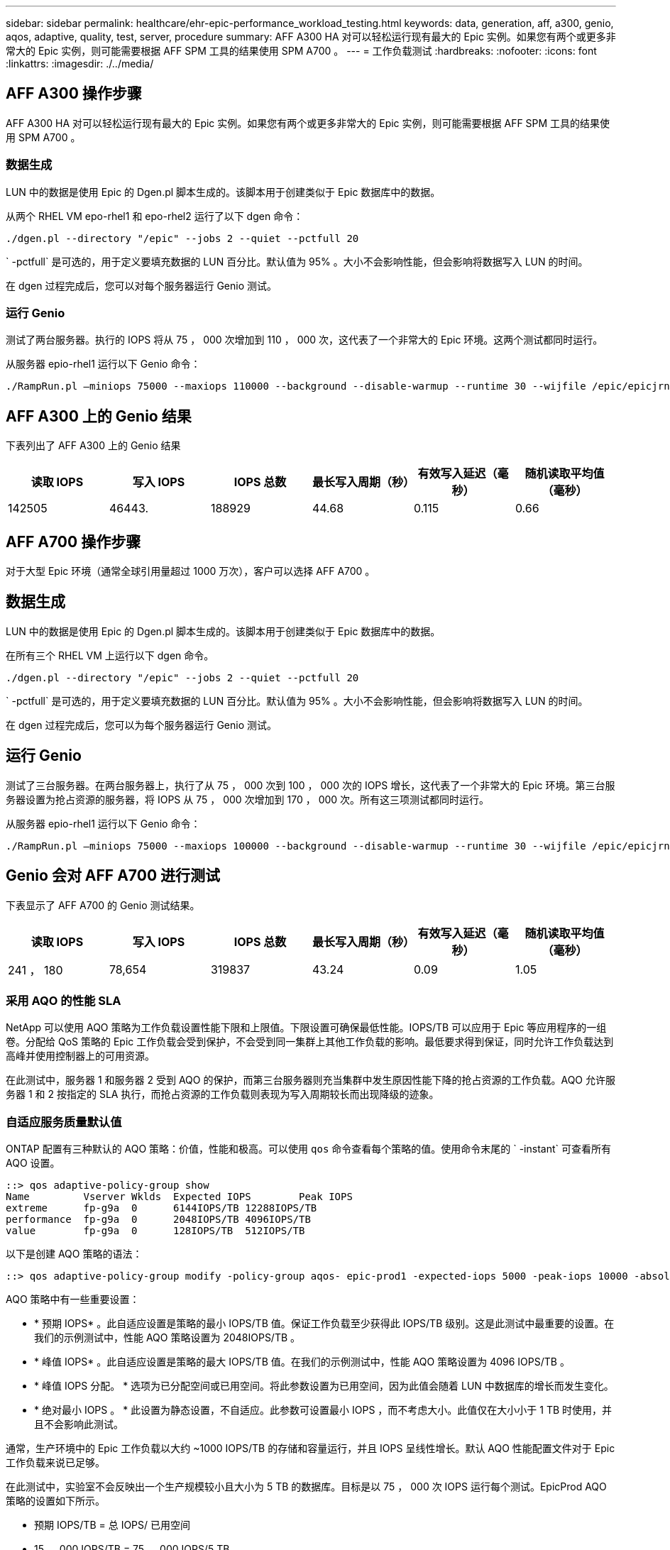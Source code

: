 ---
sidebar: sidebar 
permalink: healthcare/ehr-epic-performance_workload_testing.html 
keywords: data, generation, aff, a300, genio, aqos, adaptive, quality, test, server, procedure 
summary: AFF A300 HA 对可以轻松运行现有最大的 Epic 实例。如果您有两个或更多非常大的 Epic 实例，则可能需要根据 AFF SPM 工具的结果使用 SPM A700 。 
---
= 工作负载测试
:hardbreaks:
:nofooter: 
:icons: font
:linkattrs: 
:imagesdir: ./../media/




== AFF A300 操作步骤

AFF A300 HA 对可以轻松运行现有最大的 Epic 实例。如果您有两个或更多非常大的 Epic 实例，则可能需要根据 AFF SPM 工具的结果使用 SPM A700 。



=== 数据生成

LUN 中的数据是使用 Epic 的 Dgen.pl 脚本生成的。该脚本用于创建类似于 Epic 数据库中的数据。

从两个 RHEL VM epo-rhel1 和 epo-rhel2 运行了以下 dgen 命令：

....
./dgen.pl --directory "/epic" --jobs 2 --quiet --pctfull 20
....
` -pctfull` 是可选的，用于定义要填充数据的 LUN 百分比。默认值为 95% 。大小不会影响性能，但会影响将数据写入 LUN 的时间。

在 dgen 过程完成后，您可以对每个服务器运行 Genio 测试。



=== 运行 Genio

测试了两台服务器。执行的 IOPS 将从 75 ， 000 次增加到 110 ， 000 次，这代表了一个非常大的 Epic 环境。这两个测试都同时运行。

从服务器 epio-rhel1 运行以下 Genio 命令：

....
./RampRun.pl –miniops 75000 --maxiops 110000 --background --disable-warmup --runtime 30 --wijfile /epic/epicjrn/GENIO.WIJ --numruns 10 --system epic-rhel1 --comment Ramp 75-110k
....


== AFF A300 上的 Genio 结果

下表列出了 AFF A300 上的 Genio 结果

|===
| 读取 IOPS | 写入 IOPS | IOPS 总数 | 最长写入周期（秒） | 有效写入延迟（毫秒） | 随机读取平均值（毫秒） 


| 142505 | 46443. | 188929 | 44.68 | 0.115 | 0.66 
|===


== AFF A700 操作步骤

对于大型 Epic 环境（通常全球引用量超过 1000 万次），客户可以选择 AFF A700 。



== 数据生成

LUN 中的数据是使用 Epic 的 Dgen.pl 脚本生成的。该脚本用于创建类似于 Epic 数据库中的数据。

在所有三个 RHEL VM 上运行以下 dgen 命令。

....
./dgen.pl --directory "/epic" --jobs 2 --quiet --pctfull 20
....
` -pctfull` 是可选的，用于定义要填充数据的 LUN 百分比。默认值为 95% 。大小不会影响性能，但会影响将数据写入 LUN 的时间。

在 dgen 过程完成后，您可以为每个服务器运行 Genio 测试。



== 运行 Genio

测试了三台服务器。在两台服务器上，执行了从 75 ， 000 次到 100 ， 000 次的 IOPS 增长，这代表了一个非常大的 Epic 环境。第三台服务器设置为抢占资源的服务器，将 IOPS 从 75 ， 000 次增加到 170 ， 000 次。所有这三项测试都同时运行。

从服务器 epio-rhel1 运行以下 Genio 命令：

....
./RampRun.pl –miniops 75000 --maxiops 100000 --background --disable-warmup --runtime 30 --wijfile /epic/epicjrn/GENIO.WIJ --numruns 10 --system epic-rhel1 --comment Ramp 75-100k
....


== Genio 会对 AFF A700 进行测试

下表显示了 AFF A700 的 Genio 测试结果。

|===
| 读取 IOPS | 写入 IOPS | IOPS 总数 | 最长写入周期（秒） | 有效写入延迟（毫秒） | 随机读取平均值（毫秒） 


| 241 ， 180 | 78,654 | 319837 | 43.24 | 0.09 | 1.05 
|===


=== 采用 AQO 的性能 SLA

NetApp 可以使用 AQO 策略为工作负载设置性能下限和上限值。下限设置可确保最低性能。IOPS/TB 可以应用于 Epic 等应用程序的一组卷。分配给 QoS 策略的 Epic 工作负载会受到保护，不会受到同一集群上其他工作负载的影响。最低要求得到保证，同时允许工作负载达到高峰并使用控制器上的可用资源。

在此测试中，服务器 1 和服务器 2 受到 AQO 的保护，而第三台服务器则充当集群中发生原因性能下降的抢占资源的工作负载。AQO 允许服务器 1 和 2 按指定的 SLA 执行，而抢占资源的工作负载则表现为写入周期较长而出现降级的迹象。



=== 自适应服务质量默认值

ONTAP 配置有三种默认的 AQO 策略：价值，性能和极高。可以使用 `qos` 命令查看每个策略的值。使用命令末尾的 ` -instant` 可查看所有 AQO 设置。

....
::> qos adaptive-policy-group show
Name         Vserver Wklds  Expected IOPS        Peak IOPS
extreme      fp-g9a  0      6144IOPS/TB 12288IOPS/TB
performance  fp-g9a  0      2048IOPS/TB 4096IOPS/TB
value        fp-g9a  0      128IOPS/TB  512IOPS/TB
....
以下是创建 AQO 策略的语法：

....
::> qos adaptive-policy-group modify -policy-group aqos- epic-prod1 -expected-iops 5000 -peak-iops 10000 -absolute-min-iops 4000 -peak-iops-allocation used-space
....
AQO 策略中有一些重要设置：

* * 预期 IOPS* 。此自适应设置是策略的最小 IOPS/TB 值。保证工作负载至少获得此 IOPS/TB 级别。这是此测试中最重要的设置。在我们的示例测试中，性能 AQO 策略设置为 2048IOPS/TB 。
* * 峰值 IOPS* 。此自适应设置是策略的最大 IOPS/TB 值。在我们的示例测试中，性能 AQO 策略设置为 4096 IOPS/TB 。
* * 峰值 IOPS 分配。 * 选项为已分配空间或已用空间。将此参数设置为已用空间，因为此值会随着 LUN 中数据库的增长而发生变化。
* * 绝对最小 IOPS 。 * 此设置为静态设置，不自适应。此参数可设置最小 IOPS ，而不考虑大小。此值仅在大小小于 1 TB 时使用，并且不会影响此测试。


通常，生产环境中的 Epic 工作负载以大约 ~1000 IOPS/TB 的存储和容量运行，并且 IOPS 呈线性增长。默认 AQO 性能配置文件对于 Epic 工作负载来说已足够。

在此测试中，实验室不会反映出一个生产规模较小且大小为 5 TB 的数据库。目标是以 75 ， 000 次 IOPS 运行每个测试。EpicProd AQO 策略的设置如下所示。

* 预期 IOPS/TB = 总 IOPS/ 已用空间
* 15 ， 000 IOPS/TB = 75 ， 000 IOPS/5 TB


下表显示了用于 EpicProd AQO 策略的设置。

|===
| 正在设置 ... | 价值 


| 卷大小 | 5 TB 


| 所需的 IOPS | 75,000 


| 峰值 IOPS 分配 | 已用空间 


| 绝对最小 IOPS | 7,500 


| 预期 IOPS/TB | 15,000 


| 峰值 IOPS/TB | 30,000 
|===
下图显示了如何在已用空间随时间增长时计算下限 IOPS 和上限 IOPS 。

image:ehr-epic-performance_image2.png["错误：缺少图形映像"]

对于生产规模的数据库，您可以像上一个示例中使用的配置文件一样创建自定义 AQO 配置文件，也可以使用默认性能 AQO 策略。下表显示了性能 AQO 策略的设置。

|===
| 正在设置 ... | 价值 


| 卷大小 | 75 TB 


| 所需的 IOPS | 75,000 


| 峰值 IOPS 分配 | 已用空间 


| 绝对最小 IOPS | 500 


| 预期 IOPS/TB | 1,000 


| 峰值 IOPS/TB | 2,000 
|===
下图显示了默认性能 AQO 策略中的已用空间随时间增长而增长时如何计算下限和上限 IOPS 。

image:ehr-epic-performance_image3.png["错误：缺少图形映像"]



=== Parameters

* 以下参数指定自适应策略组的名称：
+
....
     -policy-group <text> - Name
....
+
自适应策略组名称必须唯一，并且限制为 127 个字母数字字符，包括下划线 "_" 和连字符 "-" 。自适应策略组名称必须以字母数字字符开头。使用 `qos adaptive-policy-group rename` 命令更改自适应策略组名称。

* 以下参数指定此自适应策略组所属的数据 SVM （在命令行中称为 Vserver ）。
+
....
     -vserver <vserver name> - Vserver
....
+
您只能将此自适应策略组应用于指定 SVM 中包含的存储对象。如果系统只有一个 SVM ，则该命令默认使用该 SVM 。

* 以下参数指定根据存储对象分配的大小分配的最小预期 IOPS/TB 或 IOPS/GB 。
+
....
     -expected-iops {<integer>[IOPS[/{GB|TB}]] (default: TB)} - Expected IOPS
....
* 以下参数根据存储对象的已分配大小或存储对象的已用大小指定可能分配的最大 IOPS/TB 或 IOPS/GB 。
+
....
     -peak-iops {<integer>[IOPS[/{GB|TB}]] (default: TB)} - Peak IOPS
....
* 以下参数指定在预期 IOPS 小于此值时用作覆盖的绝对最小 IOPS 。
+
....
     [-absolute-min-iops <qos_tput>] - Absolute Minimum IOPS
....
+
默认值计算如下：

+
....
qos adaptive-policy-group modify -policy-group aqos- epic-prod1 -expected-iops 5000 -peak-iops 10000 -absolute-min-iops 4000 -peak-iops-allocation used-space
....
+
....
qos adaptive-policy-group modify -policy-group aqos- epic-prod2 -expected-iops 6000 -peak-iops 20000 -absolute-min-iops 5000 -peak-iops-allocation used-space
....
+
....
qos adaptive-policy-group modify -policy-group aqos- epic-bully -expected-iops 3000 -peak-iops 2000 -absolute-min-iops 2000 -peak-iops-allocation used-space
....




=== 数据生成

LUN 中的数据是使用 Epic `Dgen.pl` 脚本生成的。该脚本用于创建类似于 Epic 数据库中的数据。

在所有三个 RHEL VM 上运行了以下 dgen 命令：

....
./dgen.pl --directory "/epic" --jobs 2 --quiet --pctfull 20
....


=== 运行 Genio

测试了三台服务器。两个以 75 ， 000 次恒定 IOPS 运行，代表一个非常大的 Epic 环境。第三台服务器被设置为抢占资源的服务器，将 IOPS 从 75 ， 000 次增加到 150 ， 000 次。所有这三项测试都同时运行。



=== 服务器 epio_rhel1 Genio 测试

运行以下命令为每个卷分配 EpicProd AQO 设置：

....
::> vol modify -vserver epic -volume epic_rhel1_* -qos-adaptive-policy-group AqosEpicProd
....
从服务器 epio-rhel1 运行了以下 Genio 命令：

....
./RampRun.pl –miniops 75000 --maxiops 75000 --background --disable-warmup --runtime 30 --wijfile /epic/GENIO.WIJ --numruns 10 --system epic-rhel1 --comment Ramp constant 75k
....


=== 服务器 epio_rhel2 Genio 测试

运行以下命令为每个卷分配 EpicProd AQO 设置：

....
::> vol modify -vserver epic -volume epic_rhel2_* -qos-adaptive-policy-group AqosEpicProd
....
从服务器 epio-rhel2 运行了以下 Genio 命令：

....
./RampRun.pl --miniops 75000 --maxiops 75000 --background --disable-warmup --runtime 30 --wijfile /epic/GENIO.WIJ --numruns 10 --system epic-rhel2 --comment Ramp constant 75k
....


=== 服务器 epio_rhel3 Genio 测试（抢占资源）

以下命令不会为每个卷分配任何 AQO 策略：

....
::> vol modify -vserver epic -volume epic_rhel3_* -qos-adaptive-policy-group non
....
从服务器 epio-rhel3 运行了以下 Genio 命令：

....
./RampRun.pl --miniops 75000 --maxiops 150000 --background --disable-warmup --runtime 30 --wijfile /epic/GENIO.WIJ --numruns 10 --system epic-rhel3 --comment Ramp 75-150k
....


=== AQO 测试结果

以下各节中的表包含每个并发 Genio 测试中 summary.csv 文件的输出。要通过测试，最长写入周期必须低于 45 秒。有效写入延迟必须低于 1 毫秒。



=== 服务器 epio_rhel1 Genio 结果

下表显示了 AQO 服务器 epio_rhel1 的 Genio 结果。

|===
| 运行 | 读取 IOPS | 写入 IOPS | 总 IOPS | 最长写入周期（秒） | 有效写入延迟（毫秒） 


| 10 | 55655 | 18176. | 73832 | 32.66 | 0.12 


| 11. | 55653 | 18114 | 73768 | 34.66 | 0.1 


| 12 | 55623 | 18099 | 73722 | 35.17 | 0.1 


| 13 | 55646 | 18093 | 73740 | 35.16 | 0.1 


| 14 | 55643 | 18082 | 73726 | 35.66 | 0.1 


| 15 | 55634 | 18156. | 73791 | 32.54 | 0.1 


| 16. | 55629 | 18138. | 73767 | 34.74 | 0.11 


| 17 | 55646 | 18131. | 73777 | 35.81 | 0.11 


| 18 | 55639 | 18136. | 73775 | 35.48 | 0.11 


| 19 | 55597 | 18141. | 73739 | 35.42 | 0.11 
|===


=== 服务器 epio_rhel2 Genio 结果

下表显示了 AQO 服务器 epio_rhel2 的 Genio 结果。

|===
| 运行 | 读取 IOPS | 写入 IOPS | 总 IOPS | 最长写入周期（秒） | 有效写入延迟（毫秒） 


| 10 | 55629 | 18081. | 73711 | 33.96 | 0.1 


| 11. | 55635 | 18152. | 73788 | 28.59 | 0.09 


| 12 | 55606 | 18154. | 73761 | 30.44 | 0.09 


| 13 | 55639 | 18148 | 73787 | 30.37 | 0.09 


| 14 | 55629 | 18145. | 73774 | 30.13 | 0.09 


| 15 | 55619 | 18125 年 | 73745 | 30.03 个 | 0.09 


| 16. | 55640 | 18156. | 73796 | 33.48 | 0.09 


| 17 | 55613 | 18177 年 | 73790 | 33.32 | 0.09 


| 18 | 55605 | 18173. | 73779 | 32.11 | 0.09 


| 19 | 55606 | 18178 | 73785 | 33.19 | 0.09 
|===


=== 服务器 epio_rhel3 Genio 结果（抢占资源）

下表显示了 AQO 服务器 epio_rhel3 的 Genio 结果。

|===
| 运行 | 写入 IOPS | 总 IOPS | 最长 WIJ 时间（秒） | 最长写入周期（秒） | 有效写入延迟（毫秒） 


| 10 | 19980 | 81207. | 21.48 | 40.05 | 0.1 


| 11. | 21835 | 88610 | 17.57 | 46.32 | 0.12 


| 12 | 23657 | 95955 | 19.77 | 53.03 | 0.12 


| 13 | 25493 | 103387 | 21.93 | 57.53 | 0.12 


| 14 | 27331 | 110766 | 23.17 | 60.57 | 0.12 


| 15 | 28893 | 117906 | 26.93 | 56.56 | 0.1 


| 16. | 30704 | 125233 | 28.05 | 60.5 | 0.12 


| 17 | 32521 | 132585 | 28.43 | 64.38 | 0.12 


| 18 | 34335 | 139881 | 30 个 | 70.38 | 0.12 


| 19 | 3636361. | 147633 | 22.78 | 73.66 | 0.13 
|===


== AQO 测试结果分析

上一节的结果表明，服务器 epo_rhel1 和 epo_rhel2 的性能不受 epo_rhel3 上抢占资源的工作负载的影响。epio_rhel3 可将 IOPS 提高到 150 ， 000 次，并因其达到控制器的限制而开始使 Genio 测试失败。epo_rhel1 和 epo_rhel2 上的写入周期和延迟保持不变，而抢占资源的服务器则失控。

这说明了 AQO 最低策略如何有效地将工作负载与抢占资源的工作负载隔离并保证最低性能级别。

AQO 具有多种优势：

* 它支持更加灵活和简化的架构。关键工作负载不再需要孤立，可以与非关键工作负载共存。所有容量和性能均可通过软件进行管理和分配，而不是通过物理隔离来实现。
* 它可以节省在 ONTAP 集群上运行 Epic 所需的磁盘和控制器数量。
* 它可以根据性能策略简化工作负载的配置，从而确保性能稳定一致。
* 您也可以选择实施 NetApp Service Level Manager 来执行以下任务：
+
** 创建服务目录以简化存储配置。
** 提供可预测的服务级别，使您能够始终如一地实现利用率目标。
** 定义服务级别目标。




